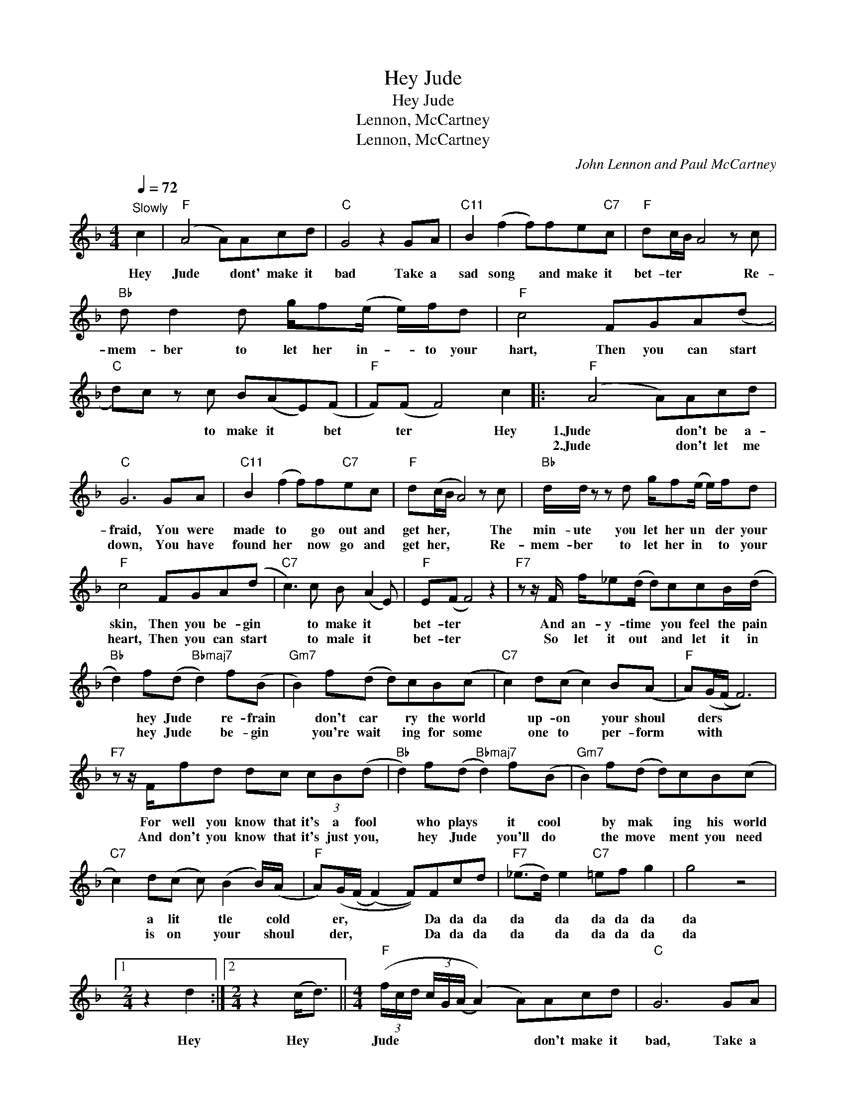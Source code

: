 X:1
T:Hey Jude
T:Hey Jude
T:Lennon, McCartney
T:Lennon, McCartney
C:John Lennon and Paul McCartney
Z:All Rights Reserved
L:1/8
Q:1/4=72
M:4/4
K:F
V:1 treble 
%%MIDI program 0
%%MIDI control 7 100
%%MIDI control 10 64
V:1
"^Slowly" c2 |"F" (A4 A)Acd |"C" G4 z2 GA |"C11" B2 (f2 f)fe"C7"c |"F" dc/B/ A4 z c | %5
w: Hey|Jude * dont' make it|bad Take a|sad song * and make it|bet- ter * * Re-|
w: |||||
"Bb" d d2 d g/f(e/ e/)f/d |"F" c4 FGA(d |"C" d)c z c B(AE)(F |"F" F)(F F4) c2 |:"F" (A4 A)Acd | %10
w: mem- ber to let her in- * to your|hart, Then you can start|* * to make it * bet|* ter * Hey|1.Jude * don't be a-|
w: ||||2.Jude * don't let me|
"C" G6 GA |"C11" B2 (f2 f)f"C7"ec |"F" d(c/B/ A4) z c |"Bb" d/d/ z z d g/f(e/ e/)f/d | %14
w: fraid, You were|made to * go out and|get her, * * The|min- ute you let her un * der your|
w: down, You have|found her * now go and|get her, * * Re-|mem- ber to let her in * to your|
"F" c4 FGA(d |"C7" c3) c B (A2 E) |"F" E(F F4) z2 |"F7" z z/ F/ f/_e(d/ d)ccB/(d/ | %18
w: skin, Then you be- gin|* to make it *|bet- ter *|And an- y- time * you feel the pain|
w: heart, Then you can start|* to male it *|bet- ter *|So let it out * and let it in|
"Bb" d2) f(d"Bbmaj7" d2) f(B |"Gm7" B2) f(d d)cB(c |"C7" c2) d(c c2) B(A |"F" A)(G/(F/ F6)) | %22
w: * hey Jude * re- frain|* don't car * ry the world|* up- on * your shoul|* ders * *|
w: * hey Jude * be- gin|* you're wait * ing for some|* one to * per- form|* with * *|
"F7" z z/ F/fd dc (3cB(d |"Bb" d2) f(d"Bbmaj7" d2) f(B |"Gm7" B2) f(d d)cB(c | %25
w: For well you know that it's a fool|* who plays * it cool|* by mak * ing his world|
w: And don't you know that it's just you,|* hey Jude * you'll do|* the move * ment you need|
"C7" c2) d(c c) (B2 B/)(A/ |"F" A)(G/(F/ (F2) F))Fcd |"F7" (_e>d) e2"C7" =ef g2 | g4 z4 |1 %29
w: * a lit * tle * cold|* er, * * * Da da da|da * da da da da|da|
w: * is on * your * shoul|* der, * * * Da da da|da * da da da da|da|
[M:2/4] z2 d2 :|2[M:2/4] z2 (c<d) ||[M:4/4]"F" (3(f/c/d/ (3c/G/(A/ (A2)) A)Acd |"C" G6 GA | %33
w: Hey|Hey *|Jude * * * * * * * don't make it|bad, Take a|
w: ||||
"C11" B2 (f2 f)f"C7"ec |"F" d(c/B/ A4) z c |"Bb" d d2 d g/f(e/ e/)f/d |"F" c2 z2 FGA(d | %37
w: sad song * and make it|bet- ter * * Re-|mem- ber to let her un * der your|skin, Then you'll be- gin|
w: ||||
"C7" c2) z c B A2 (E |"F" E)F^GA =Bcef | ^ga=bc' f'4 | F4 A2 c2 |"Eb" g/>f/g f6 | %42
w: * to make it bet|* ter, bet- ter, bet- ter, bet- ter,|bet- ter, bet- ter, Oh|Da da da|da da da da|
w: |||||
"Bb" g/>f/g f4 d2 |"F" c8 |:"F" F4 A2 c2 |"Eb" g/>f/g f6 |"Bb" g/>f/g f4 d2 |"F" c8 :| %48
w: Da da da da Hey|Jude|Da da da|da da da da|Da da da da Hey|Jude|
w: ||||||

